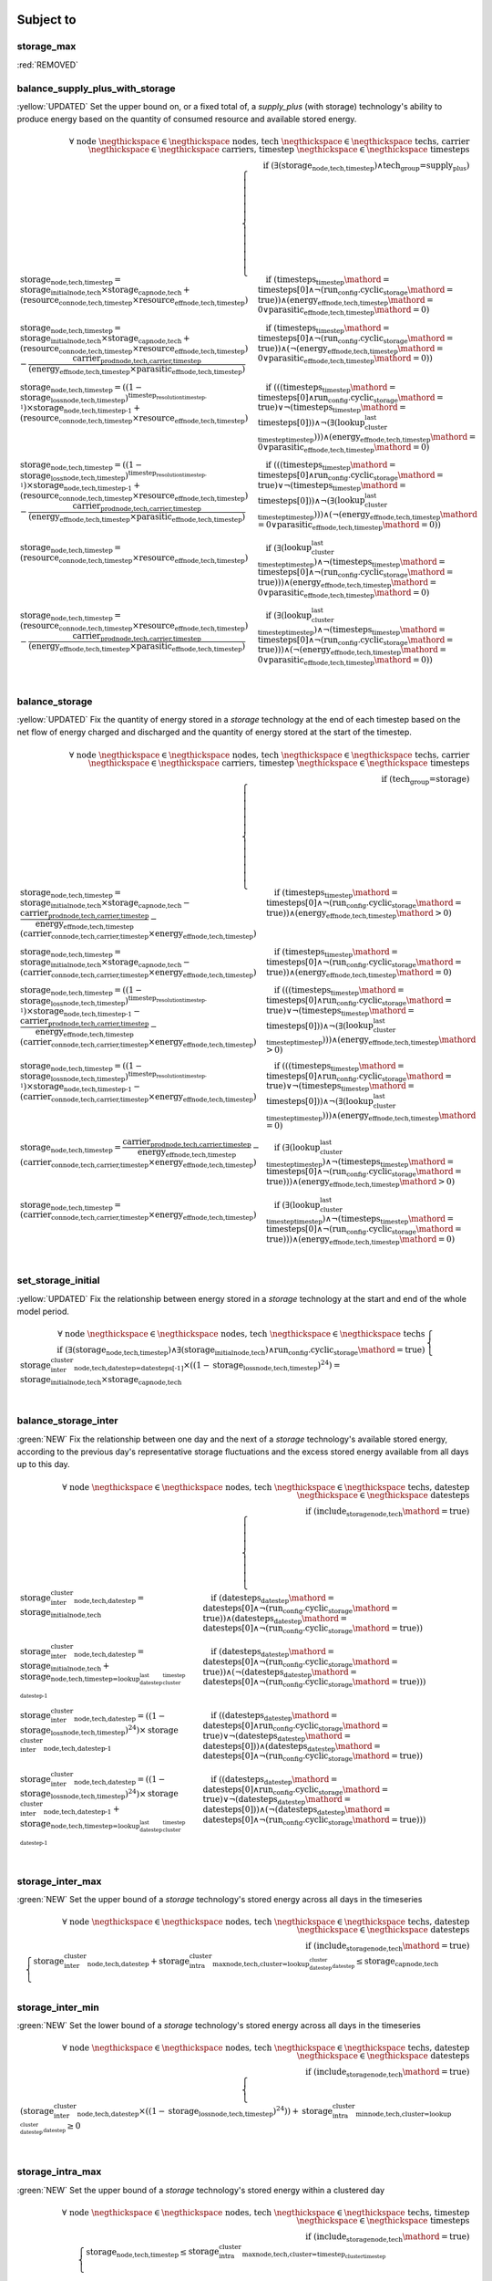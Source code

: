 

Subject to
----------

storage_max
^^^^^^^^^^^

:red:`REMOVED`


balance_supply_plus_with_storage
^^^^^^^^^^^^^^^^^^^^^^^^^^^^^^^^

:yellow:`UPDATED`
Set the upper bound on, or a fixed total of, a `supply_plus` (with storage) technology's ability to produce energy based on the quantity of consumed resource and available stored energy.

.. container:: scrolling-wrapper

    .. math::
        \begin{array}{r}
            \forall{}
            \text{ node }\negthickspace \in \negthickspace\text{ nodes, }
            \text{ tech }\negthickspace \in \negthickspace\text{ techs, }
            \text{ carrier }\negthickspace \in \negthickspace\text{ carriers, }
            \text{ timestep }\negthickspace \in \negthickspace\text{ timesteps }
            \\
            \text{if } (\exists (\textbf{storage}_\text{node,tech,timestep}) \land \text{tech_group=supply_plus})
        \end{array}
        \begin{cases}
            \textbf{storage}_\text{node,tech,timestep} = \textit{storage_initial}_\text{node,tech} \times \textbf{storage_cap}_\text{node,tech} + (\textbf{resource_con}_\text{node,tech,timestep} \times \textit{resource_eff}_\text{node,tech,timestep})&\quad
            \text{if } (\textit{timesteps}_\text{timestep}\mathord{=}\text{timesteps[0]} \land \neg (\text{run_config.cyclic_storage}\mathord{=}\text{true}))\land{}(\textit{energy_eff}_\text{node,tech,timestep}\mathord{=}\text{0} \lor \textit{parasitic_eff}_\text{node,tech,timestep}\mathord{=}\text{0})
            \\
            \textbf{storage}_\text{node,tech,timestep} = \textit{storage_initial}_\text{node,tech} \times \textbf{storage_cap}_\text{node,tech} + (\textbf{resource_con}_\text{node,tech,timestep} \times \textit{resource_eff}_\text{node,tech,timestep}) - \frac{ \textbf{carrier_prod}_\text{node,tech,carrier,timestep} }{ (\textit{energy_eff}_\text{node,tech,timestep} \times \textit{parasitic_eff}_\text{node,tech,timestep}) }&\quad
            \text{if } (\textit{timesteps}_\text{timestep}\mathord{=}\text{timesteps[0]} \land \neg (\text{run_config.cyclic_storage}\mathord{=}\text{true}))\land{}(\neg (\textit{energy_eff}_\text{node,tech,timestep}\mathord{=}\text{0} \lor \textit{parasitic_eff}_\text{node,tech,timestep}\mathord{=}\text{0}))
            \\
            \textbf{storage}_\text{node,tech,timestep} = ((1 - \textit{storage_loss}_\text{node,tech,timestep})^{\textit{timestep_resolution}_\text{timestep-1}}) \times \textbf{storage}_\text{node,tech,timestep-1} + (\textbf{resource_con}_\text{node,tech,timestep} \times \textit{resource_eff}_\text{node,tech,timestep})&\quad
            \text{if } (((\textit{timesteps}_\text{timestep}\mathord{=}\text{timesteps[0]} \land \text{run_config.cyclic_storage}\mathord{=}\text{true}) \lor \neg (\textit{timesteps}_\text{timestep}\mathord{=}\text{timesteps[0]})) \land \neg (\exists (\textit{lookup_cluster_last_timestep}_\text{timestep})))\land{}(\textit{energy_eff}_\text{node,tech,timestep}\mathord{=}\text{0} \lor \textit{parasitic_eff}_\text{node,tech,timestep}\mathord{=}\text{0})
            \\
            \textbf{storage}_\text{node,tech,timestep} = ((1 - \textit{storage_loss}_\text{node,tech,timestep})^{\textit{timestep_resolution}_\text{timestep-1}}) \times \textbf{storage}_\text{node,tech,timestep-1} + (\textbf{resource_con}_\text{node,tech,timestep} \times \textit{resource_eff}_\text{node,tech,timestep}) - \frac{ \textbf{carrier_prod}_\text{node,tech,carrier,timestep} }{ (\textit{energy_eff}_\text{node,tech,timestep} \times \textit{parasitic_eff}_\text{node,tech,timestep}) }&\quad
            \text{if } (((\textit{timesteps}_\text{timestep}\mathord{=}\text{timesteps[0]} \land \text{run_config.cyclic_storage}\mathord{=}\text{true}) \lor \neg (\textit{timesteps}_\text{timestep}\mathord{=}\text{timesteps[0]})) \land \neg (\exists (\textit{lookup_cluster_last_timestep}_\text{timestep})))\land{}(\neg (\textit{energy_eff}_\text{node,tech,timestep}\mathord{=}\text{0} \lor \textit{parasitic_eff}_\text{node,tech,timestep}\mathord{=}\text{0}))
            \\
            \textbf{storage}_\text{node,tech,timestep} = (\textbf{resource_con}_\text{node,tech,timestep} \times \textit{resource_eff}_\text{node,tech,timestep})&\quad
            \text{if } (\exists (\textit{lookup_cluster_last_timestep}_\text{timestep}) \land \neg (\textit{timesteps}_\text{timestep}\mathord{=}\text{timesteps[0]} \land \neg (\text{run_config.cyclic_storage}\mathord{=}\text{true})))\land{}(\textit{energy_eff}_\text{node,tech,timestep}\mathord{=}\text{0} \lor \textit{parasitic_eff}_\text{node,tech,timestep}\mathord{=}\text{0})
            \\
            \textbf{storage}_\text{node,tech,timestep} = (\textbf{resource_con}_\text{node,tech,timestep} \times \textit{resource_eff}_\text{node,tech,timestep}) - \frac{ \textbf{carrier_prod}_\text{node,tech,carrier,timestep} }{ (\textit{energy_eff}_\text{node,tech,timestep} \times \textit{parasitic_eff}_\text{node,tech,timestep}) }&\quad
            \text{if } (\exists (\textit{lookup_cluster_last_timestep}_\text{timestep}) \land \neg (\textit{timesteps}_\text{timestep}\mathord{=}\text{timesteps[0]} \land \neg (\text{run_config.cyclic_storage}\mathord{=}\text{true})))\land{}(\neg (\textit{energy_eff}_\text{node,tech,timestep}\mathord{=}\text{0} \lor \textit{parasitic_eff}_\text{node,tech,timestep}\mathord{=}\text{0}))
            \\
        \end{cases}

balance_storage
^^^^^^^^^^^^^^^

:yellow:`UPDATED`
Fix the quantity of energy stored in a `storage` technology at the end of each timestep based on the net flow of energy charged and discharged and the quantity of energy stored at the start of the timestep.

.. container:: scrolling-wrapper

    .. math::
        \begin{array}{r}
            \forall{}
            \text{ node }\negthickspace \in \negthickspace\text{ nodes, }
            \text{ tech }\negthickspace \in \negthickspace\text{ techs, }
            \text{ carrier }\negthickspace \in \negthickspace\text{ carriers, }
            \text{ timestep }\negthickspace \in \negthickspace\text{ timesteps }
            \\
            \text{if } (\text{tech_group=storage})
        \end{array}
        \begin{cases}
            \textbf{storage}_\text{node,tech,timestep} = \textit{storage_initial}_\text{node,tech} \times \textbf{storage_cap}_\text{node,tech} - \frac{ \textbf{carrier_prod}_\text{node,tech,carrier,timestep} }{ \textit{energy_eff}_\text{node,tech,timestep} } - (\textbf{carrier_con}_\text{node,tech,carrier,timestep} \times \textit{energy_eff}_\text{node,tech,timestep})&\quad
            \text{if } (\textit{timesteps}_\text{timestep}\mathord{=}\text{timesteps[0]} \land \neg (\text{run_config.cyclic_storage}\mathord{=}\text{true}))\land{}(\textit{energy_eff}_\text{node,tech,timestep}\mathord{>}\text{0})
            \\
            \textbf{storage}_\text{node,tech,timestep} = \textit{storage_initial}_\text{node,tech} \times \textbf{storage_cap}_\text{node,tech} - (\textbf{carrier_con}_\text{node,tech,carrier,timestep} \times \textit{energy_eff}_\text{node,tech,timestep})&\quad
            \text{if } (\textit{timesteps}_\text{timestep}\mathord{=}\text{timesteps[0]} \land \neg (\text{run_config.cyclic_storage}\mathord{=}\text{true}))\land{}(\textit{energy_eff}_\text{node,tech,timestep}\mathord{=}\text{0})
            \\
            \textbf{storage}_\text{node,tech,timestep} = ((1 - \textit{storage_loss}_\text{node,tech,timestep})^{\textit{timestep_resolution}_\text{timestep-1}}) \times \textbf{storage}_\text{node,tech,timestep-1} - \frac{ \textbf{carrier_prod}_\text{node,tech,carrier,timestep} }{ \textit{energy_eff}_\text{node,tech,timestep} } - (\textbf{carrier_con}_\text{node,tech,carrier,timestep} \times \textit{energy_eff}_\text{node,tech,timestep})&\quad
            \text{if } (((\textit{timesteps}_\text{timestep}\mathord{=}\text{timesteps[0]} \land \text{run_config.cyclic_storage}\mathord{=}\text{true}) \lor \neg (\textit{timesteps}_\text{timestep}\mathord{=}\text{timesteps[0]})) \land \neg (\exists (\textit{lookup_cluster_last_timestep}_\text{timestep})))\land{}(\textit{energy_eff}_\text{node,tech,timestep}\mathord{>}\text{0})
            \\
            \textbf{storage}_\text{node,tech,timestep} = ((1 - \textit{storage_loss}_\text{node,tech,timestep})^{\textit{timestep_resolution}_\text{timestep-1}}) \times \textbf{storage}_\text{node,tech,timestep-1} - (\textbf{carrier_con}_\text{node,tech,carrier,timestep} \times \textit{energy_eff}_\text{node,tech,timestep})&\quad
            \text{if } (((\textit{timesteps}_\text{timestep}\mathord{=}\text{timesteps[0]} \land \text{run_config.cyclic_storage}\mathord{=}\text{true}) \lor \neg (\textit{timesteps}_\text{timestep}\mathord{=}\text{timesteps[0]})) \land \neg (\exists (\textit{lookup_cluster_last_timestep}_\text{timestep})))\land{}(\textit{energy_eff}_\text{node,tech,timestep}\mathord{=}\text{0})
            \\
            \textbf{storage}_\text{node,tech,timestep} = \frac{ \textbf{carrier_prod}_\text{node,tech,carrier,timestep} }{ \textit{energy_eff}_\text{node,tech,timestep} } - (\textbf{carrier_con}_\text{node,tech,carrier,timestep} \times \textit{energy_eff}_\text{node,tech,timestep})&\quad
            \text{if } (\exists (\textit{lookup_cluster_last_timestep}_\text{timestep}) \land \neg (\textit{timesteps}_\text{timestep}\mathord{=}\text{timesteps[0]} \land \neg (\text{run_config.cyclic_storage}\mathord{=}\text{true})))\land{}(\textit{energy_eff}_\text{node,tech,timestep}\mathord{>}\text{0})
            \\
            \textbf{storage}_\text{node,tech,timestep} = (\textbf{carrier_con}_\text{node,tech,carrier,timestep} \times \textit{energy_eff}_\text{node,tech,timestep})&\quad
            \text{if } (\exists (\textit{lookup_cluster_last_timestep}_\text{timestep}) \land \neg (\textit{timesteps}_\text{timestep}\mathord{=}\text{timesteps[0]} \land \neg (\text{run_config.cyclic_storage}\mathord{=}\text{true})))\land{}(\textit{energy_eff}_\text{node,tech,timestep}\mathord{=}\text{0})
            \\
        \end{cases}

set_storage_initial
^^^^^^^^^^^^^^^^^^^

:yellow:`UPDATED`
Fix the relationship between energy stored in a `storage` technology at the start and end of the whole model period.

.. container:: scrolling-wrapper

    .. math::
        \begin{array}{r}
            \forall{}
            \text{ node }\negthickspace \in \negthickspace\text{ nodes, }
            \text{ tech }\negthickspace \in \negthickspace\text{ techs }
            \\
            \text{if } (\exists (\textbf{storage}_\text{node,tech,timestep}) \land \exists (\textit{storage_initial}_\text{node,tech}) \land \text{run_config.cyclic_storage}\mathord{=}\text{true})
        \end{array}
        \begin{cases}
            \textbf{storage_inter_cluster}_\text{node,tech,datestep=datesteps[-1]} \times ((1 - \textit{storage_loss}_\text{node,tech,timestep})^{24}) = \textit{storage_initial}_\text{node,tech} \times \textbf{storage_cap}_\text{node,tech}&\quad
            \\
        \end{cases}

balance_storage_inter
^^^^^^^^^^^^^^^^^^^^^

:green:`NEW`
Fix the relationship between one day and the next of a `storage` technology's available stored energy, according to the previous day's representative storage fluctuations and the excess stored energy available from all days up to this day.

.. container:: scrolling-wrapper

    .. math::
        \begin{array}{r}
            \forall{}
            \text{ node }\negthickspace \in \negthickspace\text{ nodes, }
            \text{ tech }\negthickspace \in \negthickspace\text{ techs, }
            \text{ datestep }\negthickspace \in \negthickspace\text{ datesteps }
            \\
            \text{if } (\textit{include_storage}_\text{node,tech}\mathord{=}\text{true})
        \end{array}
        \begin{cases}
            \textbf{storage_inter_cluster}_\text{node,tech,datestep} = \textit{storage_initial}_\text{node,tech}&\quad
            \text{if } (\textit{datesteps}_\text{datestep}\mathord{=}\text{datesteps[0]} \land \neg (\text{run_config.cyclic_storage}\mathord{=}\text{true}))\land{}(\textit{datesteps}_\text{datestep}\mathord{=}\text{datesteps[0]} \land \neg (\text{run_config.cyclic_storage}\mathord{=}\text{true}))
            \\
            \textbf{storage_inter_cluster}_\text{node,tech,datestep} = \textit{storage_initial}_\text{node,tech} + \textbf{storage}_\text{node,tech,timestep=\textit{lookup_datestep_last_cluster_timestep}_\text{datestep-1}}&\quad
            \text{if } (\textit{datesteps}_\text{datestep}\mathord{=}\text{datesteps[0]} \land \neg (\text{run_config.cyclic_storage}\mathord{=}\text{true}))\land{}(\neg (\textit{datesteps}_\text{datestep}\mathord{=}\text{datesteps[0]} \land \neg (\text{run_config.cyclic_storage}\mathord{=}\text{true})))
            \\
            \textbf{storage_inter_cluster}_\text{node,tech,datestep} = ((1 - \textit{storage_loss}_\text{node,tech,timestep})^{24}) \times \textbf{storage_inter_cluster}_\text{node,tech,datestep-1}&\quad
            \text{if } ((\textit{datesteps}_\text{datestep}\mathord{=}\text{datesteps[0]} \land \text{run_config.cyclic_storage}\mathord{=}\text{true}) \lor \neg (\textit{datesteps}_\text{datestep}\mathord{=}\text{datesteps[0]}))\land{}(\textit{datesteps}_\text{datestep}\mathord{=}\text{datesteps[0]} \land \neg (\text{run_config.cyclic_storage}\mathord{=}\text{true}))
            \\
            \textbf{storage_inter_cluster}_\text{node,tech,datestep} = ((1 - \textit{storage_loss}_\text{node,tech,timestep})^{24}) \times \textbf{storage_inter_cluster}_\text{node,tech,datestep-1} + \textbf{storage}_\text{node,tech,timestep=\textit{lookup_datestep_last_cluster_timestep}_\text{datestep-1}}&\quad
            \text{if } ((\textit{datesteps}_\text{datestep}\mathord{=}\text{datesteps[0]} \land \text{run_config.cyclic_storage}\mathord{=}\text{true}) \lor \neg (\textit{datesteps}_\text{datestep}\mathord{=}\text{datesteps[0]}))\land{}(\neg (\textit{datesteps}_\text{datestep}\mathord{=}\text{datesteps[0]} \land \neg (\text{run_config.cyclic_storage}\mathord{=}\text{true})))
            \\
        \end{cases}

storage_inter_max
^^^^^^^^^^^^^^^^^

:green:`NEW`
Set the upper bound of a `storage` technology's stored energy across all days in the timeseries

.. container:: scrolling-wrapper

    .. math::
        \begin{array}{r}
            \forall{}
            \text{ node }\negthickspace \in \negthickspace\text{ nodes, }
            \text{ tech }\negthickspace \in \negthickspace\text{ techs, }
            \text{ datestep }\negthickspace \in \negthickspace\text{ datesteps }
            \\
            \text{if } (\textit{include_storage}_\text{node,tech}\mathord{=}\text{true})
        \end{array}
        \begin{cases}
            \textbf{storage_inter_cluster}_\text{node,tech,datestep} + \textbf{storage_intra_cluster_max}_\text{node,tech,cluster=\textit{lookup_datestep_cluster}_\text{datestep}} \leq \textbf{storage_cap}_\text{node,tech}&\quad
            \\
        \end{cases}

storage_inter_min
^^^^^^^^^^^^^^^^^

:green:`NEW`
Set the lower bound of a `storage` technology's stored energy across all days in the timeseries

.. container:: scrolling-wrapper

    .. math::
        \begin{array}{r}
            \forall{}
            \text{ node }\negthickspace \in \negthickspace\text{ nodes, }
            \text{ tech }\negthickspace \in \negthickspace\text{ techs, }
            \text{ datestep }\negthickspace \in \negthickspace\text{ datesteps }
            \\
            \text{if } (\textit{include_storage}_\text{node,tech}\mathord{=}\text{true})
        \end{array}
        \begin{cases}
            (\textbf{storage_inter_cluster}_\text{node,tech,datestep} \times ((1 - \textit{storage_loss}_\text{node,tech,timestep})^{24})) + \textbf{storage_intra_cluster_min}_\text{node,tech,cluster=\textit{lookup_datestep_cluster}_\text{datestep}} \geq 0&\quad
            \\
        \end{cases}

storage_intra_max
^^^^^^^^^^^^^^^^^

:green:`NEW`
Set the upper bound of a `storage` technology's stored energy within a clustered day

.. container:: scrolling-wrapper

    .. math::
        \begin{array}{r}
            \forall{}
            \text{ node }\negthickspace \in \negthickspace\text{ nodes, }
            \text{ tech }\negthickspace \in \negthickspace\text{ techs, }
            \text{ timestep }\negthickspace \in \negthickspace\text{ timesteps }
            \\
            \text{if } (\textit{include_storage}_\text{node,tech}\mathord{=}\text{true})
        \end{array}
        \begin{cases}
            \textbf{storage}_\text{node,tech,timestep} \leq \textbf{storage_intra_cluster_max}_\text{node,tech,cluster=\textit{timestep_cluster}_\text{timestep}}&\quad
            \\
        \end{cases}

storage_intra_min
^^^^^^^^^^^^^^^^^

:green:`NEW`
Set the lower bound of a `storage` technology's stored energy within a clustered day

.. container:: scrolling-wrapper

    .. math::
        \begin{array}{r}
            \forall{}
            \text{ node }\negthickspace \in \negthickspace\text{ nodes, }
            \text{ tech }\negthickspace \in \negthickspace\text{ techs, }
            \text{ timestep }\negthickspace \in \negthickspace\text{ timesteps }
            \\
            \text{if } (\textit{include_storage}_\text{node,tech}\mathord{=}\text{true})
        \end{array}
        \begin{cases}
            \textbf{storage}_\text{node,tech,timestep} \geq \textbf{storage_intra_cluster_min}_\text{node,tech,cluster=\textit{timestep_cluster}_\text{timestep}}&\quad
            \\
        \end{cases}

Decision Variables
------------------

storage
^^^^^^^

:yellow:`UPDATED`
The virtual energy stored by a `supply_plus` or `storage` technology in each timestep of a clustered day. Stored energy can be negative so long as it does not go below the energy stored in `storage_inter_cluster`. Only together with `storage_inter_cluster` does this variable's values gain physical significance.

.. container:: scrolling-wrapper

    .. math::
        \begin{array}{r}
            \forall{}
            \text{ node }\negthickspace \in \negthickspace\text{ nodes, }
            \text{ tech }\negthickspace \in \negthickspace\text{ techs, }
            \text{ timestep }\negthickspace \in \negthickspace\text{ timesteps }
            \\
            \forall\mathbb{R}\;
            \text{if } ((\text{tech_group=storage} \lor \text{tech_group=supply_plus}) \land \textit{include_storage}_\text{node,tech}\mathord{=}\text{true})
        \end{array}
        \begin{cases}
            -inf \leq \textbf{storage}_\text{node,tech,timestep}&\quad
            \\
            \textbf{storage}_\text{node,tech,timestep} \leq inf&\quad
            \\
        \end{cases}

storage_inter_cluster
^^^^^^^^^^^^^^^^^^^^^

:green:`NEW`
The virtual energy stored by a `supply_plus` or `storage` technology between days of the entire timeseries. Only together with `storage` does this variable's values gain physical significance.

.. container:: scrolling-wrapper

    .. math::
        \begin{array}{r}
            \forall{}
            \text{ node }\negthickspace \in \negthickspace\text{ nodes, }
            \text{ tech }\negthickspace \in \negthickspace\text{ techs, }
            \text{ datestep }\negthickspace \in \negthickspace\text{ datesteps }
            \\
            \forall\mathbb{R}\;
            \text{if } (\textit{include_storage}_\text{node,tech}\mathord{=}\text{true})
        \end{array}
        \begin{cases}
            0 \leq \textbf{storage_inter_cluster}_\text{node,tech,datestep}&\quad
            \\
            \textbf{storage_inter_cluster}_\text{node,tech,datestep} \leq inf&\quad
            \\
        \end{cases}

storage_intra_cluster_max
^^^^^^^^^^^^^^^^^^^^^^^^^

:green:`NEW`
Virtual variable to limit the maximum value of `storage` in a given representative day.

.. container:: scrolling-wrapper

    .. math::
        \begin{array}{r}
            \forall{}
            \text{ node }\negthickspace \in \negthickspace\text{ nodes, }
            \text{ tech }\negthickspace \in \negthickspace\text{ techs, }
            \text{ cluster }\negthickspace \in \negthickspace\text{ clusters }
            \\
            \forall\mathbb{R}\;
            \text{if } (\textit{include_storage}_\text{node,tech}\mathord{=}\text{true})
        \end{array}
        \begin{cases}
            -inf \leq \textbf{storage_intra_cluster_max}_\text{node,tech,cluster}&\quad
            \\
            \textbf{storage_intra_cluster_max}_\text{node,tech,cluster} \leq inf&\quad
            \\
        \end{cases}

storage_intra_cluster_min
^^^^^^^^^^^^^^^^^^^^^^^^^

:green:`NEW`
Virtual variable to limit the minimum value of `storage` in a given representative day.

.. container:: scrolling-wrapper

    .. math::
        \begin{array}{r}
            \forall{}
            \text{ node }\negthickspace \in \negthickspace\text{ nodes, }
            \text{ tech }\negthickspace \in \negthickspace\text{ techs, }
            \text{ cluster }\negthickspace \in \negthickspace\text{ clusters }
            \\
            \forall\mathbb{R}\;
            \text{if } (\textit{include_storage}_\text{node,tech}\mathord{=}\text{true})
        \end{array}
        \begin{cases}
            -inf \leq \textbf{storage_intra_cluster_min}_\text{node,tech,cluster}&\quad
            \\
            \textbf{storage_intra_cluster_min}_\text{node,tech,cluster} \leq inf&\quad
            \\
        \end{cases}
